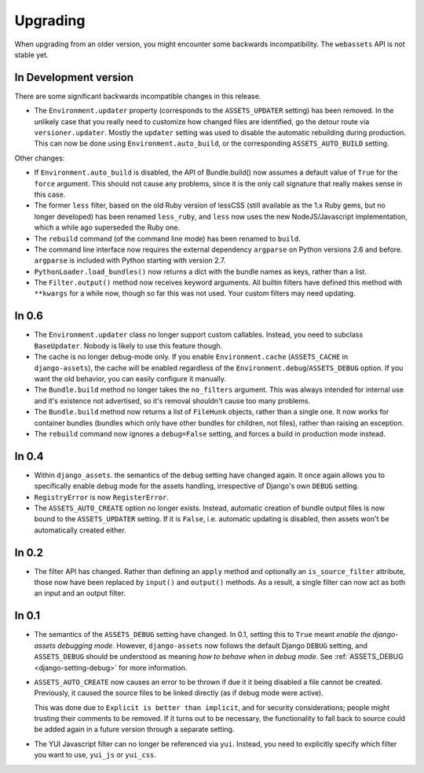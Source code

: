 =========
Upgrading
=========


When upgrading from an older version, you might encounter some backwards
incompatibility. The ``webassets`` API is not stable yet.


In Development version
~~~~~~~~~~~~~~~~~~~~~~

There are some significant backwards incompatible changes in this release.

- The ``Environment.updater`` property (corresponds to the 
  ``ASSETS_UPDATER`` setting) has been removed. In the unlikely case that
  you really need to customize how changed files are identified, go the
  detour route via ``versioner.updater``. Mostly the ``updater`` setting
  was used to disable the automatic rebuilding during production. This can
  now be done using ``Environment.auto_build``, or the corresponding
  ``ASSETS_AUTO_BUILD`` setting.

Other changes:

- If ``Environment.auto_build`` is disabled, the API of Bundle.build()
  now assumes a default value of ``True`` for the ``force`` argument.
  This should not cause any problems, since it is the only call signature
  that really makes sense in this case.

- The former ``less`` filter, based on the old Ruby version of lessCSS
  (still available as the 1.x Ruby gems, but no longer developed) has been
  renamed ``less_ruby``, and ``less`` now uses the new NodeJS/Javascript
  implementation, which a while ago superseded the Ruby one.

- The ``rebuild`` command (of the command line mode) has been renamed to
  ``build``.

- The command line interface now requires the external dependency
  ``argparse`` on Python versions 2.6 and before. ``argparse`` is included
  with Python starting with version 2.7.

- ``PythonLoader.load_bundles()`` now returns a dict with the bundle names
  as keys, rather than a list.

- The ``Filter.output()`` method now receives keyword arguments. All builtin
  filters have defined this method with ``**kwargs`` for a while now, though
  so far this was not used. Your custom filters may need updating.


In 0.6
~~~~~~

- The ``Environment.updater`` class no longer support custom callables.
  Instead, you need to subclass ``BaseUpdater``. Nobody is likely to use
  this feature though.

- The cache is no longer debug-mode only. If you enable
  ``Environment.cache`` (``ASSETS_CACHE`` in ``django-assets``),
  the cache will be enabled regardless of the
  ``Environment.debug``/``ASSETS_DEBUG`` option. If you want the old
  behavior, you can easily configure it manually.

- The ``Bundle.build`` method no longer takes the ``no_filters``
  argument. This was always intended for internal use and it's existence
  not advertised, so it's removal shouldn't cause too many problems.

- The ``Bundle.build`` method now returns a list of ``FileHunk`` objects,
  rather than a single one. It now works for container bundles (bundles
  which only have other bundles for children, not files), rather than
  raising an exception.

- The ``rebuild`` command now ignores a ``debug=False`` setting, and
  forces a build in production mode instead.


In 0.4
~~~~~~

- Within ``django_assets``. the semantics of the ``debug`` setting have
  changed again. It once again allows you to specifically enable debug mode
  for the assets handling, irrespective of Django's own ``DEBUG`` setting.

- ``RegistryError`` is now ``RegisterError``.

- The ``ASSETS_AUTO_CREATE`` option no longer exists. Instead, automatic
  creation of bundle output files is now bound to the ``ASSETS_UPDATER``
  setting. If it is ``False``, i.e. automatic updating is disabled, then
  assets won't be automatically created either.

In 0.2
~~~~~~

- The filter API has changed. Rather than defining an ``apply`` method and
  optionally an ``is_source_filter`` attribute, those now have been replaced
  by ``input()`` and ``output()`` methods. As a result, a single filter can
  now act as both an input and an output filter.

In 0.1
~~~~~~

- The semantics of the ``ASSETS_DEBUG`` setting have changed. In 0.1,
  setting this to ``True`` meant *enable the django-assets debugging mode*.
  However, ``django-assets`` now follows the default Django ``DEBUG``
  setting, and ``ASSETS_DEBUG`` should be understood as meaning *how to
  behave when in debug mode*. See :ref:`ASSETS_DEBUG <django-setting-debug>`
  for more information.
- ``ASSETS_AUTO_CREATE`` now causes an error to be thrown if due it it
  being disabled a file cannot be created. Previously, it caused
  the source files to be linked directly (as if debug mode were active).

  This was done due to ``Explicit is better than implicit``, and for
  security considerations; people might trusting their comments to be
  removed. If it turns out to be necessary, the functionality to fall
  back to source could be added again in a future version through a
  separate setting.
- The YUI Javascript filter can no longer be referenced via ``yui``.
  Instead, you need to explicitly specify which filter you want to use,
  ``yui_js`` or ``yui_css``.
